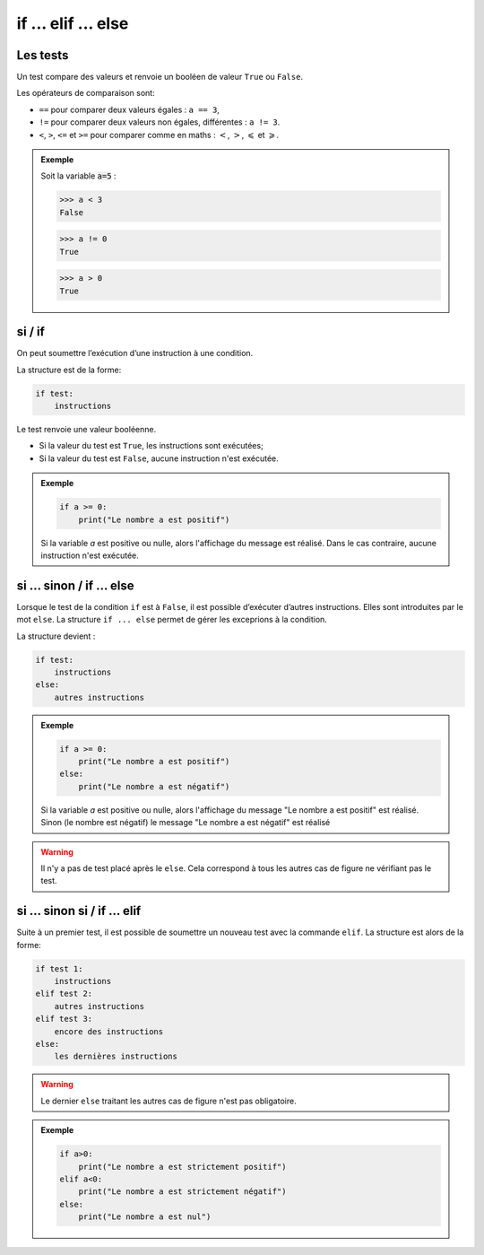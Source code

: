 if ... elif ... else
====================

Les tests
---------

Un test compare des valeurs et renvoie un booléen de valeur ``True`` ou ``False``.

Les opérateurs de comparaison sont:

-  ``==`` pour comparer deux valeurs égales : ``a == 3``,
-  ``!=`` pour comparer deux valeurs non égales, différentes : ``a != 3``.
-  ``<``, ``>``, ``<=`` et ``>=`` pour comparer comme en maths : :math:`<`, :math:`>`, :math:`\leqslant` et :math:`\geqslant`.

.. admonition:: Exemple

   Soit la variable :code:`a=5` :

   >>> a < 3
   False
   
   >>> a != 0
   True
   
   >>> a > 0
   True
   
si / if
-------

On peut soumettre l’exécution d’une instruction à une condition.

La structure est de la forme:

.. code:: python

   if test:
       instructions

Le test renvoie une valeur booléenne.

-  Si la valeur du test est ``True``, les instructions sont exécutées;
-  Si la valeur du test est ``False``, aucune instruction n'est exécutée.

.. admonition:: Exemple

    .. code-block:: python
    
        if a >= 0:
            print("Le nombre a est positif")
    
    Si la variable `a` est positive ou nulle, alors l'affichage du message est réalisé.
    Dans le cas contraire, aucune instruction n'est exécutée.

si … sinon / if … else
----------------------

Lorsque le test de la condition ``if`` est à ``False``, il est possible d’exécuter d’autres instructions. Elles sont introduites par le mot ``else``. La structure ``if ... else`` permet de gérer les exceprions à la condition.

La structure devient :

.. code:: python

   if test:
       instructions
   else:
       autres instructions

.. admonition:: Exemple

    .. code-block:: python
    
        if a >= 0:
            print("Le nombre a est positif")
        else:
            print("Le nombre a est négatif")
    
    Si la variable `a` est positive ou nulle, alors l'affichage du message "Le nombre a est positif" est réalisé.
    Sinon (le nombre est négatif) le message "Le nombre a est négatif" est réalisé

.. warning::

    Il n'y a pas de test placé après le ``else``. Cela correspond à tous les autres cas de figure ne vérifiant pas le test.

si … sinon si / if … elif
-------------------------

Suite à un premier test, il est possible de soumettre un nouveau test avec la commande ``elif``. La structure est alors de la forme:

.. code:: python

   if test 1:
       instructions
   elif test 2:
       autres instructions
   elif test 3:
       encore des instructions
   else:
       les dernières instructions

.. warning::

    Le dernier ``else`` traitant les autres cas de figure n'est pas obligatoire.

.. admonition:: Exemple

    .. code-block:: python
    
        if a>0:
            print("Le nombre a est strictement positif")
        elif a<0:
            print("Le nombre a est strictement négatif")
        else:
            print("Le nombre a est nul")  
